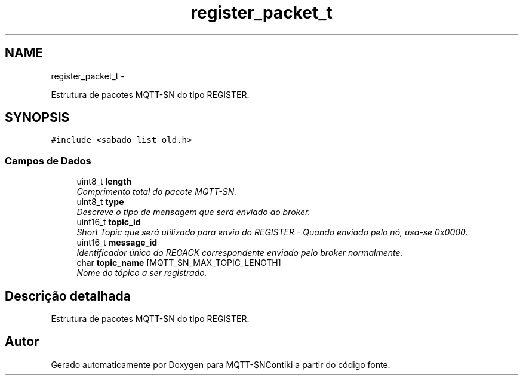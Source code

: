 .TH "register_packet_t" 3 "Sábado, 3 de Setembro de 2016" "Version 1.0" "MQTT-SNContiki" \" -*- nroff -*-
.ad l
.nh
.SH NAME
register_packet_t \- 
.PP
Estrutura de pacotes MQTT-SN do tipo REGISTER\&.  

.SH SYNOPSIS
.br
.PP
.PP
\fC#include <sabado_list_old\&.h>\fP
.SS "Campos de Dados"

.in +1c
.ti -1c
.RI "uint8_t \fBlength\fP"
.br
.RI "\fIComprimento total do pacote MQTT-SN\&. \fP"
.ti -1c
.RI "uint8_t \fBtype\fP"
.br
.RI "\fIDescreve o tipo de mensagem que será enviado ao broker\&. \fP"
.ti -1c
.RI "uint16_t \fBtopic_id\fP"
.br
.RI "\fIShort Topic que será utilizado para envio do REGISTER - Quando enviado pelo nó, usa-se 0x0000\&. \fP"
.ti -1c
.RI "uint16_t \fBmessage_id\fP"
.br
.RI "\fIIdentificador único do REGACK correspondente enviado pelo broker normalmente\&. \fP"
.ti -1c
.RI "char \fBtopic_name\fP [MQTT_SN_MAX_TOPIC_LENGTH]"
.br
.RI "\fINome do tópico a ser registrado\&. \fP"
.in -1c
.SH "Descrição detalhada"
.PP 
Estrutura de pacotes MQTT-SN do tipo REGISTER\&. 

.SH "Autor"
.PP 
Gerado automaticamente por Doxygen para MQTT-SNContiki a partir do código fonte\&.
